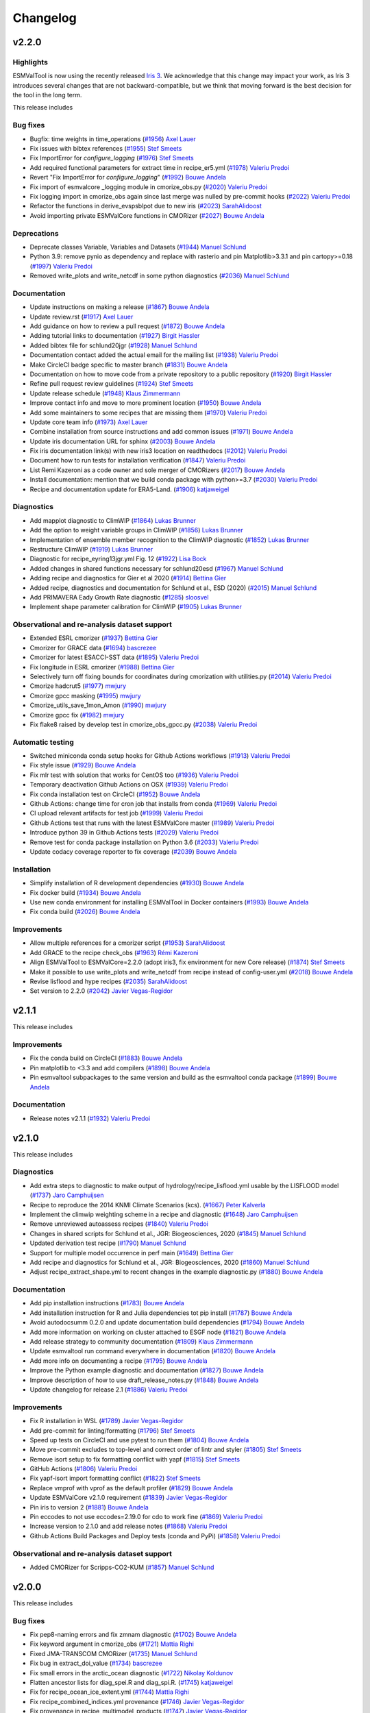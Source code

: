 Changelog
=========

.. _changelog-v2-2-0:

v2.2.0
------

Highlights
~~~~~~~~~~

ESMValTool is now using the recently released `Iris 3 <https://scitools-iris.readthedocs.io/en/latest/whatsnew/3.0.html>`__.
We acknowledge that this change may impact your work, as Iris 3 introduces
several changes that are not backward-compatible, but we think that moving forward is the best
decision for the tool in the long term.


This release includes

Bug fixes
~~~~~~~~~

-  Bugfix: time weights in time_operations (`#1956 <https://github.com/ESMValGroup/ESMValTool/pull/1956>`__) `Axel Lauer <https://github.com/axel-lauer>`__
-  Fix issues with bibtex references (`#1955 <https://github.com/ESMValGroup/ESMValTool/pull/1955>`__) `Stef Smeets <https://github.com/stefsmeets>`__
-  Fix ImportError for `configure_logging` (`#1976 <https://github.com/ESMValGroup/ESMValTool/pull/1976>`__) `Stef Smeets <https://github.com/stefsmeets>`__
-  Add required functional parameters for extract time in recipe_er5.yml (`#1978 <https://github.com/ESMValGroup/ESMValTool/pull/1978>`__) `Valeriu Predoi <https://github.com/valeriupredoi>`__
-  Revert "Fix ImportError for `configure_logging`" (`#1992 <https://github.com/ESMValGroup/ESMValTool/pull/1992>`__) `Bouwe Andela <https://github.com/bouweandela>`__
-  Fix import of esmvalcore _logging module in cmorize_obs.py (`#2020 <https://github.com/ESMValGroup/ESMValTool/pull/2020>`__) `Valeriu Predoi <https://github.com/valeriupredoi>`__
-  Fix logging import in cmorize_obs again since last merge was nulled by pre-commit hooks (`#2022 <https://github.com/ESMValGroup/ESMValTool/pull/2022>`__) `Valeriu Predoi <https://github.com/valeriupredoi>`__
-  Refactor the functions in derive_evspsblpot due to new iris (`#2023 <https://github.com/ESMValGroup/ESMValTool/pull/2023>`__) `SarahAlidoost <https://github.com/SarahAlidoost>`__
-  Avoid importing private ESMValCore functions in CMORizer (`#2027 <https://github.com/ESMValGroup/ESMValTool/pull/2027>`__) `Bouwe Andela <https://github.com/bouweandela>`__


Deprecations
~~~~~~~~~~~~

-  Deprecate classes Variable, Variables and Datasets (`#1944 <https://github.com/ESMValGroup/ESMValTool/pull/1944>`__) `Manuel Schlund <https://github.com/schlunma>`__
-  Python 3.9: remove pynio as dependency and replace with rasterio and pin Matplotlib>3.3.1 and pin cartopy>=0.18 (`#1997 <https://github.com/ESMValGroup/ESMValTool/pull/1997>`__) `Valeriu Predoi <https://github.com/valeriupredoi>`__
-  Removed write_plots and write_netcdf in some python diagnostics (`#2036 <https://github.com/ESMValGroup/ESMValTool/pull/2036>`__) `Manuel Schlund <https://github.com/schlunma>`__

Documentation
~~~~~~~~~~~~~

-  Update instructions on making a release (`#1867 <https://github.com/ESMValGroup/ESMValTool/pull/1867>`__) `Bouwe Andela <https://github.com/bouweandela>`__
-  Update review.rst (`#1917 <https://github.com/ESMValGroup/ESMValTool/pull/1917>`__) `Axel Lauer <https://github.com/axel-lauer>`__
-  Add guidance on how to review a pull request (`#1872 <https://github.com/ESMValGroup/ESMValTool/pull/1872>`__) `Bouwe Andela <https://github.com/bouweandela>`__
-  Adding tutorial links to documentation (`#1927 <https://github.com/ESMValGroup/ESMValTool/pull/1927>`__) `Birgit Hassler <https://github.com/hb326>`__
-  Added bibtex file for schlund20jgr (`#1928 <https://github.com/ESMValGroup/ESMValTool/pull/1928>`__) `Manuel Schlund <https://github.com/schlunma>`__
-  Documentation contact added the actual email for the mailing list (`#1938 <https://github.com/ESMValGroup/ESMValTool/pull/1938>`__) `Valeriu Predoi <https://github.com/valeriupredoi>`__
-  Make CircleCI badge specific to master branch (`#1831 <https://github.com/ESMValGroup/ESMValTool/pull/1831>`__) `Bouwe Andela <https://github.com/bouweandela>`__
-  Documentation on how to move code from a private repository to a public repository (`#1920 <https://github.com/ESMValGroup/ESMValTool/pull/1920>`__) `Birgit Hassler <https://github.com/hb326>`__
-  Refine pull request review guidelines (`#1924 <https://github.com/ESMValGroup/ESMValTool/pull/1924>`__) `Stef Smeets <https://github.com/stefsmeets>`__
-  Update release schedule (`#1948 <https://github.com/ESMValGroup/ESMValTool/pull/1948>`__) `Klaus Zimmermann <https://github.com/zklaus>`__
-  Improve contact info and move to more prominent location (`#1950 <https://github.com/ESMValGroup/ESMValTool/pull/1950>`__) `Bouwe Andela <https://github.com/bouweandela>`__
-  Add some maintainers to some recipes that are missing them (`#1970 <https://github.com/ESMValGroup/ESMValTool/pull/1970>`__) `Valeriu Predoi <https://github.com/valeriupredoi>`__
-  Update core team info (`#1973 <https://github.com/ESMValGroup/ESMValTool/pull/1973>`__) `Axel Lauer <https://github.com/axel-lauer>`__
-  Combine installation from source instructions and add common issues (`#1971 <https://github.com/ESMValGroup/ESMValTool/pull/1971>`__) `Bouwe Andela <https://github.com/bouweandela>`__
-  Update iris documentation URL for sphinx (`#2003 <https://github.com/ESMValGroup/ESMValTool/pull/2003>`__) `Bouwe Andela <https://github.com/bouweandela>`__
-  Fix iris documentation link(s) with new iris3 location on readthedocs (`#2012 <https://github.com/ESMValGroup/ESMValTool/pull/2012>`__) `Valeriu Predoi <https://github.com/valeriupredoi>`__
-  Document how to run tests for installation verification  (`#1847 <https://github.com/ESMValGroup/ESMValTool/pull/1847>`__) `Valeriu Predoi <https://github.com/valeriupredoi>`__
-  List Remi Kazeroni as a code owner and sole merger of CMORizers (`#2017 <https://github.com/ESMValGroup/ESMValTool/pull/2017>`__) `Bouwe Andela <https://github.com/bouweandela>`__
-  Install documentation: mention that we build conda package with python>=3.7 (`#2030 <https://github.com/ESMValGroup/ESMValTool/pull/2030>`__) `Valeriu Predoi <https://github.com/valeriupredoi>`__
-  Recipe and documentation update for ERA5-Land. (`#1906 <https://github.com/ESMValGroup/ESMValTool/pull/1906>`__) `katjaweigel <https://github.com/katjaweigel>`__

Diagnostics
~~~~~~~~~~~

-  Add mapplot diagnostic to ClimWIP (`#1864 <https://github.com/ESMValGroup/ESMValTool/pull/1864>`__) `Lukas Brunner <https://github.com/lukasbrunner>`__
-  Add the option to weight variable groups in ClimWIP (`#1856 <https://github.com/ESMValGroup/ESMValTool/pull/1856>`__) `Lukas Brunner <https://github.com/lukasbrunner>`__
-  Implementation of ensemble member recognition to the ClimWIP diagnostic (`#1852 <https://github.com/ESMValGroup/ESMValTool/pull/1852>`__) `Lukas Brunner <https://github.com/lukasbrunner>`__
-  Restructure ClimWIP (`#1919 <https://github.com/ESMValGroup/ESMValTool/pull/1919>`__) `Lukas Brunner <https://github.com/lukasbrunner>`__
-  Diagnostic for recipe_eyring13jgr.yml Fig. 12 (`#1922 <https://github.com/ESMValGroup/ESMValTool/pull/1922>`__) `Lisa Bock <https://github.com/LisaBock>`__
-  Added changes in shared functions necessary for schlund20esd (`#1967 <https://github.com/ESMValGroup/ESMValTool/pull/1967>`__) `Manuel Schlund <https://github.com/schlunma>`__
-  Adding recipe and diagnostics for Gier et al 2020 (`#1914 <https://github.com/ESMValGroup/ESMValTool/pull/1914>`__) `Bettina Gier <https://github.com/bettina-gier>`__
-  Added recipe, diagnostics and documentation for Schlund et al., ESD (2020) (`#2015 <https://github.com/ESMValGroup/ESMValTool/pull/2015>`__) `Manuel Schlund <https://github.com/schlunma>`__
-  Add PRIMAVERA Eady Growth Rate diagnostic (`#1285 <https://github.com/ESMValGroup/ESMValTool/pull/1285>`__) `sloosvel <https://github.com/sloosvel>`__
-  Implement shape parameter calibration for ClimWIP (`#1905 <https://github.com/ESMValGroup/ESMValTool/pull/1905>`__) `Lukas Brunner <https://github.com/lukasbrunner>`__

Observational and re-analysis dataset support
~~~~~~~~~~~~~~~~~~~~~~~~~~~~~~~~~~~~~~~~~~~~~

-  Extended ESRL cmorizer (`#1937 <https://github.com/ESMValGroup/ESMValTool/pull/1937>`__) `Bettina Gier <https://github.com/bettina-gier>`__
-  Cmorizer for GRACE data (`#1694 <https://github.com/ESMValGroup/ESMValTool/pull/1694>`__) `bascrezee <https://github.com/bascrezee>`__
-  Cmorizer for latest ESACCI-SST data (`#1895 <https://github.com/ESMValGroup/ESMValTool/pull/1895>`__) `Valeriu Predoi <https://github.com/valeriupredoi>`__
-  Fix longitude in ESRL cmorizer (`#1988 <https://github.com/ESMValGroup/ESMValTool/pull/1988>`__) `Bettina Gier <https://github.com/bettina-gier>`__
-  Selectively turn off fixing bounds for coordinates during cmorization with utilities.py (`#2014 <https://github.com/ESMValGroup/ESMValTool/pull/2014>`__) `Valeriu Predoi <https://github.com/valeriupredoi>`__
-  Cmorize hadcrut5 (`#1977 <https://github.com/ESMValGroup/ESMValTool/pull/1977>`__) `mwjury <https://github.com/mwjury>`__
-  Cmorize gpcc masking (`#1995 <https://github.com/ESMValGroup/ESMValTool/pull/1995>`__) `mwjury <https://github.com/mwjury>`__
-  Cmorize_utils_save_1mon_Amon (`#1990 <https://github.com/ESMValGroup/ESMValTool/pull/1990>`__) `mwjury <https://github.com/mwjury>`__
-  Cmorize gpcc fix (`#1982 <https://github.com/ESMValGroup/ESMValTool/pull/1982>`__) `mwjury <https://github.com/mwjury>`__
-  Fix flake8 raised by develop test in cmorize_obs_gpcc.py (`#2038 <https://github.com/ESMValGroup/ESMValTool/pull/2038>`__) `Valeriu Predoi <https://github.com/valeriupredoi>`__

Automatic testing
~~~~~~~~~~~~~~~~~

-  Switched miniconda conda setup hooks for Github Actions workflows (`#1913 <https://github.com/ESMValGroup/ESMValTool/pull/1913>`__) `Valeriu Predoi <https://github.com/valeriupredoi>`__
-  Fix style issue (`#1929 <https://github.com/ESMValGroup/ESMValTool/pull/1929>`__) `Bouwe Andela <https://github.com/bouweandela>`__
-  Fix mlr test with solution that works for CentOS too (`#1936 <https://github.com/ESMValGroup/ESMValTool/pull/1936>`__) `Valeriu Predoi <https://github.com/valeriupredoi>`__
-  Temporary deactivation Github Actions on OSX (`#1939 <https://github.com/ESMValGroup/ESMValTool/pull/1939>`__) `Valeriu Predoi <https://github.com/valeriupredoi>`__
-  Fix conda installation test on CircleCI (`#1952 <https://github.com/ESMValGroup/ESMValTool/pull/1952>`__) `Bouwe Andela <https://github.com/bouweandela>`__
-  Github Actions: change time for cron job that installs from conda (`#1969 <https://github.com/ESMValGroup/ESMValTool/pull/1969>`__) `Valeriu Predoi <https://github.com/valeriupredoi>`__
-  CI upload relevant artifacts for test job (`#1999 <https://github.com/ESMValGroup/ESMValTool/pull/1999>`__) `Valeriu Predoi <https://github.com/valeriupredoi>`__
-  Github Actions test that runs with the latest ESMValCore master (`#1989 <https://github.com/ESMValGroup/ESMValTool/pull/1989>`__) `Valeriu Predoi <https://github.com/valeriupredoi>`__
-  Introduce python 39 in Github Actions tests (`#2029 <https://github.com/ESMValGroup/ESMValTool/pull/2029>`__) `Valeriu Predoi <https://github.com/valeriupredoi>`__
-  Remove test for conda package installation on Python 3.6 (`#2033 <https://github.com/ESMValGroup/ESMValTool/pull/2033>`__) `Valeriu Predoi <https://github.com/valeriupredoi>`__
-  Update codacy coverage reporter to fix coverage (`#2039 <https://github.com/ESMValGroup/ESMValTool/pull/2039>`__) `Bouwe Andela <https://github.com/bouweandela>`__

Installation
~~~~~~~~~~~~

-  Simplify installation of R development dependencies (`#1930 <https://github.com/ESMValGroup/ESMValTool/pull/1930>`__) `Bouwe Andela <https://github.com/bouweandela>`__
-  Fix docker build (`#1934 <https://github.com/ESMValGroup/ESMValTool/pull/1934>`__) `Bouwe Andela <https://github.com/bouweandela>`__
-  Use new conda environment for installing ESMValTool in Docker containers (`#1993 <https://github.com/ESMValGroup/ESMValTool/pull/1993>`__) `Bouwe Andela <https://github.com/bouweandela>`__
-  Fix conda build (`#2026 <https://github.com/ESMValGroup/ESMValTool/pull/2026>`__) `Bouwe Andela <https://github.com/bouweandela>`__

Improvements
~~~~~~~~~~~~

-  Allow multiple references for a cmorizer script (`#1953 <https://github.com/ESMValGroup/ESMValTool/pull/1953>`__) `SarahAlidoost <https://github.com/SarahAlidoost>`__
-  Add GRACE to the recipe check_obs (`#1963 <https://github.com/ESMValGroup/ESMValTool/pull/1963>`__) `Rémi Kazeroni <https://github.com/remi-kazeroni>`__
-  Align ESMValTool to ESMValCore=2.2.0 (adopt iris3, fix environment for new Core release) (`#1874 <https://github.com/ESMValGroup/ESMValTool/pull/1874>`__) `Stef Smeets <https://github.com/stefsmeets>`__
-  Make it possible to use write_plots and write_netcdf from recipe instead of config-user.yml (`#2018 <https://github.com/ESMValGroup/ESMValTool/pull/2018>`__) `Bouwe Andela <https://github.com/bouweandela>`__
-  Revise lisflood and hype recipes (`#2035 <https://github.com/ESMValGroup/ESMValTool/pull/2035>`__) `SarahAlidoost <https://github.com/SarahAlidoost>`__
-  Set version to 2.2.0 (`#2042 <https://github.com/ESMValGroup/ESMValTool/pull/2042>`__) `Javier Vegas-Regidor <https://github.com/jvegasbsc>`__

.. _changelog-v2-1-1:

v2.1.1
------

This release includes

Improvements
~~~~~~~~~~~~

- Fix the conda build on CircleCI (`#1883 <https://github.com/ESMValGroup/ESMValTool/pull/1883>`__) `Bouwe Andela <https://github.com/bouweandela>`__
- Pin matplotlib to <3.3 and add compilers (`#1898 <https://github.com/ESMValGroup/ESMValTool/pull/1898>`__) `Bouwe Andela <https://github.com/bouweandela>`__
- Pin esmvaltool subpackages to the same version and build as the esmvaltool conda package (`#1899 <https://github.com/ESMValGroup/ESMValTool/pull/1899>`__) `Bouwe Andela <https://github.com/bouweandela>`__

Documentation
~~~~~~~~~~~~~

- Release notes v2.1.1 (`#1932 <https://github.com/ESMValGroup/ESMValTool/pull/1932>`__) `Valeriu Predoi <https://github.com/valeriupredoi>`__

.. _changelog-v2-1-0:

v2.1.0
------

This release includes

Diagnostics
~~~~~~~~~~~

-  Add extra steps to diagnostic to make output of hydrology/recipe_lisflood.yml usable by the LISFLOOD model (`#1737 <https://github.com/ESMValGroup/ESMValTool/pull/1737>`__) `Jaro Camphuijsen <https://github.com/JaroCamphuijsen>`__
-  Recipe to reproduce the 2014 KNMI Climate Scenarios (kcs). (`#1667 <https://github.com/ESMValGroup/ESMValTool/pull/1667>`__) `Peter Kalverla <https://github.com/Peter9192>`__
-  Implement the climwip weighting scheme in a recipe and diagnostic (`#1648 <https://github.com/ESMValGroup/ESMValTool/pull/1648>`__) `Jaro Camphuijsen <https://github.com/JaroCamphuijsen>`__
-  Remove unreviewed autoassess recipes (`#1840 <https://github.com/ESMValGroup/ESMValTool/pull/1840>`__) `Valeriu Predoi <https://github.com/valeriupredoi>`__
-  Changes in shared scripts for Schlund et al., JGR: Biogeosciences, 2020 (`#1845 <https://github.com/ESMValGroup/ESMValTool/pull/1845>`__) `Manuel Schlund <https://github.com/schlunma>`__
-  Updated derivation test recipe (`#1790 <https://github.com/ESMValGroup/ESMValTool/pull/1790>`__) `Manuel Schlund <https://github.com/schlunma>`__
-  Support for multiple model occurrence in perf main (`#1649 <https://github.com/ESMValGroup/ESMValTool/pull/1649>`__) `Bettina Gier <https://github.com/bettina-gier>`__
-  Add recipe and diagnostics for Schlund et al., JGR: Biogeosciences, 2020 (`#1860 <https://github.com/ESMValGroup/ESMValTool/pull/1860>`__) `Manuel Schlund <https://github.com/schlunma>`__
-  Adjust recipe_extract_shape.yml to recent changes in the example diagnostic.py (`#1880 <https://github.com/ESMValGroup/ESMValTool/pull/1880>`__) `Bouwe Andela <https://github.com/bouweandela>`__

Documentation
~~~~~~~~~~~~~

-  Add pip installation instructions (`#1783 <https://github.com/ESMValGroup/ESMValTool/pull/1783>`__) `Bouwe Andela <https://github.com/bouweandela>`__
-  Add installation instruction for R and Julia dependencies tot pip install (`#1787 <https://github.com/ESMValGroup/ESMValTool/pull/1787>`__) `Bouwe Andela <https://github.com/bouweandela>`__
-  Avoid autodocsumm 0.2.0 and update documentation build dependencies (`#1794 <https://github.com/ESMValGroup/ESMValTool/pull/1794>`__) `Bouwe Andela <https://github.com/bouweandela>`__
-  Add more information on working on cluster attached to ESGF node (`#1821 <https://github.com/ESMValGroup/ESMValTool/pull/1821>`__) `Bouwe Andela <https://github.com/bouweandela>`__
-  Add release strategy to community documentation (`#1809 <https://github.com/ESMValGroup/ESMValTool/pull/1809>`__) `Klaus Zimmermann <https://github.com/zklaus>`__
-  Update esmvaltool run command everywhere in documentation (`#1820 <https://github.com/ESMValGroup/ESMValTool/pull/1820>`__) `Bouwe Andela <https://github.com/bouweandela>`__
-  Add more info on documenting a recipe (`#1795 <https://github.com/ESMValGroup/ESMValTool/pull/1795>`__) `Bouwe Andela <https://github.com/bouweandela>`__
-  Improve the Python example diagnostic and documentation (`#1827 <https://github.com/ESMValGroup/ESMValTool/pull/1827>`__) `Bouwe Andela <https://github.com/bouweandela>`__
-  Improve description of how to use draft_release_notes.py (`#1848 <https://github.com/ESMValGroup/ESMValTool/pull/1848>`__) `Bouwe Andela <https://github.com/bouweandela>`__
-  Update changelog for release 2.1 (`#1886 <https://github.com/ESMValGroup/ESMValTool/pull/1886>`__) `Valeriu Predoi <https://github.com/valeriupredoi>`__

Improvements
~~~~~~~~~~~~

-  Fix R installation in WSL (`#1789 <https://github.com/ESMValGroup/ESMValTool/pull/1789>`__) `Javier Vegas-Regidor <https://github.com/jvegasbsc>`__
-  Add pre-commit for linting/formatting (`#1796 <https://github.com/ESMValGroup/ESMValTool/pull/1796>`__) `Stef Smeets <https://github.com/stefsmeets>`__
-  Speed up tests on CircleCI and use pytest to run them (`#1804 <https://github.com/ESMValGroup/ESMValTool/pull/1804>`__) `Bouwe Andela <https://github.com/bouweandela>`__
-  Move pre-commit excludes to top-level and correct order of lintr and styler (`#1805 <https://github.com/ESMValGroup/ESMValTool/pull/1805>`__) `Stef Smeets <https://github.com/stefsmeets>`__
-  Remove isort setup to fix formatting conflict with yapf (`#1815 <https://github.com/ESMValGroup/ESMValTool/pull/1815>`__) `Stef Smeets <https://github.com/stefsmeets>`__
-  GitHub Actions (`#1806 <https://github.com/ESMValGroup/ESMValTool/pull/1806>`__) `Valeriu Predoi <https://github.com/valeriupredoi>`__
-  Fix yapf-isort import formatting conflict (`#1822 <https://github.com/ESMValGroup/ESMValTool/pull/1822>`__) `Stef Smeets <https://github.com/stefsmeets>`__
-  Replace vmprof with vprof as the default profiler (`#1829 <https://github.com/ESMValGroup/ESMValTool/pull/1829>`__) `Bouwe Andela <https://github.com/bouweandela>`__
-  Update ESMValCore v2.1.0 requirement (`#1839 <https://github.com/ESMValGroup/ESMValTool/pull/1839>`__) `Javier Vegas-Regidor <https://github.com/jvegasbsc>`__
-  Pin iris to version 2 (`#1881 <https://github.com/ESMValGroup/ESMValTool/pull/1881>`__) `Bouwe Andela <https://github.com/bouweandela>`__
-  Pin eccodes to not use eccodes=2.19.0 for cdo to work fine (`#1869 <https://github.com/ESMValGroup/ESMValTool/pull/1869>`__) `Valeriu Predoi <https://github.com/valeriupredoi>`__
-  Increase version to 2.1.0 and add release notes (`#1868 <https://github.com/ESMValGroup/ESMValTool/pull/1868>`__) `Valeriu Predoi <https://github.com/valeriupredoi>`__
-  Github Actions Build Packages and Deploy tests (conda and PyPi) (`#1858 <https://github.com/ESMValGroup/ESMValTool/pull/1858>`__) `Valeriu Predoi <https://github.com/valeriupredoi>`__

Observational and re-analysis dataset support
~~~~~~~~~~~~~~~~~~~~~~~~~~~~~~~~~~~~~~~~~~~~~

-  Added CMORizer for Scripps-CO2-KUM (`#1857 <https://github.com/ESMValGroup/ESMValTool/pull/1857>`__) `Manuel Schlund <https://github.com/schlunma>`__

.. _changelog-v2-0-0:

v2.0.0
------

This release includes

Bug fixes
~~~~~~~~~

-  Fix pep8-naming errors and fix zmnam diagnostic (`#1702 <https://github.com/ESMValGroup/ESMValTool/pull/1702>`__) `Bouwe Andela <https://github.com/bouweandela>`__
-  Fix keyword argument in cmorize_obs (`#1721 <https://github.com/ESMValGroup/ESMValTool/pull/1721>`__) `Mattia Righi <https://github.com/mattiarighi>`__
-  Fixed JMA-TRANSCOM CMORizer (`#1735 <https://github.com/ESMValGroup/ESMValTool/pull/1735>`__) `Manuel Schlund <https://github.com/schlunma>`__
-  Fix bug in extract_doi_value (`#1734 <https://github.com/ESMValGroup/ESMValTool/pull/1734>`__) `bascrezee <https://github.com/bascrezee>`__
-  Fix small errors in the arctic_ocean diagnostic (`#1722 <https://github.com/ESMValGroup/ESMValTool/pull/1722>`__) `Nikolay Koldunov <https://github.com/koldunovn>`__
-  Flatten ancestor lists for diag_spei.R and diag_spi.R. (`#1745 <https://github.com/ESMValGroup/ESMValTool/pull/1745>`__) `katjaweigel <https://github.com/katjaweigel>`__
-  Fix for recipe_ocean_ice_extent.yml (`#1744 <https://github.com/ESMValGroup/ESMValTool/pull/1744>`__) `Mattia Righi <https://github.com/mattiarighi>`__
-  Fix recipe_combined_indices.yml provenance (`#1746 <https://github.com/ESMValGroup/ESMValTool/pull/1746>`__) `Javier Vegas-Regidor <https://github.com/jvegasbsc>`__
-  Fix provenance in recipe_multimodel_products (`#1747 <https://github.com/ESMValGroup/ESMValTool/pull/1747>`__) `Javier Vegas-Regidor <https://github.com/jvegasbsc>`__
-  Exclude FGOALS-g2 due to ESMValCore issue #728 (`#1749 <https://github.com/ESMValGroup/ESMValTool/pull/1749>`__) `Mattia Righi <https://github.com/mattiarighi>`__
-  Fix recipe_modes_of_variability (`#1753 <https://github.com/ESMValGroup/ESMValTool/pull/1753>`__) `Javier Vegas-Regidor <https://github.com/jvegasbsc>`__
-  Flatten lists for ancestors for hyint to prevent nested lists. (`#1752 <https://github.com/ESMValGroup/ESMValTool/pull/1752>`__) `katjaweigel <https://github.com/katjaweigel>`__
-  Fix bug in cmorize_obs_eppley_vgpm_modis.py (#1729) (`#1759 <https://github.com/ESMValGroup/ESMValTool/pull/1759>`__) `Tomas Lovato <https://github.com/tomaslovato>`__
-  Correct mip for clltkisccp in example derive preprocessor recipe (`#1768 <https://github.com/ESMValGroup/ESMValTool/pull/1768>`__) `Bouwe Andela <https://github.com/bouweandela>`__
-  Update date conversion in recipe_hype.yml (`#1769 <https://github.com/ESMValGroup/ESMValTool/pull/1769>`__) `Bouwe Andela <https://github.com/bouweandela>`__
-  Fix recipe_correlation.yml (`#1767 <https://github.com/ESMValGroup/ESMValTool/pull/1767>`__) `Bouwe Andela <https://github.com/bouweandela>`__
-  Add attribute positive: down to plev coordinate in ERA-Interim CMORizer (`#1771 <https://github.com/ESMValGroup/ESMValTool/pull/1771>`__) `Bouwe Andela <https://github.com/bouweandela>`__
-  Fix sispeed in recipe_preprocessor_derive_test (`#1772 <https://github.com/ESMValGroup/ESMValTool/pull/1772>`__) `Javier Vegas-Regidor <https://github.com/jvegasbsc>`__
-  Fix extreme events and extreme index ancestors (`#1774 <https://github.com/ESMValGroup/ESMValTool/pull/1774>`__) `katjaweigel <https://github.com/katjaweigel>`__
-  Correct date in output filenames of ERA5 CMORizer recipe (`#1773 <https://github.com/ESMValGroup/ESMValTool/pull/1773>`__) `Bouwe Andela <https://github.com/bouweandela>`__
-  Exclude WOA from multi-model stats in recipe_ocean_bgc (`#1778 <https://github.com/ESMValGroup/ESMValTool/pull/1778>`__) `Mattia Righi <https://github.com/mattiarighi>`__

Diagnostics
~~~~~~~~~~~

-  Enhancement of the hyint recipe to include etccdi indices (`#1133 <https://github.com/ESMValGroup/ESMValTool/pull/1133>`__) `Enrico Arnone <https://github.com/earnone>`__
-  Add lazy regridding for wflow diagnostic (`#1630 <https://github.com/ESMValGroup/ESMValTool/pull/1630>`__) `Bouwe Andela <https://github.com/bouweandela>`__
-  Miles default domains to include lat=0 (`#1626 <https://github.com/ESMValGroup/ESMValTool/pull/1626>`__) `Jost von Hardenberg <https://github.com/jhardenberg>`__
-  Miles: selection of reference dataset based on experiment (`#1632 <https://github.com/ESMValGroup/ESMValTool/pull/1632>`__) `Jost von Hardenberg <https://github.com/jhardenberg>`__
-  New recipe/diagnostic:  recipe_li17natcc.yml for Axels GMD Paper (`#1567 <https://github.com/ESMValGroup/ESMValTool/pull/1567>`__) `katjaweigel <https://github.com/katjaweigel>`__
-  New recipe/diagnostics: recipe_deangelis_for_gmdpart4.yml for Axels GMD Paper (`#1576 <https://github.com/ESMValGroup/ESMValTool/pull/1576>`__) `katjaweigel <https://github.com/katjaweigel>`__
-  EWaterCycle: Add recipe to prepare input for LISFLOOD (`#1298 <https://github.com/ESMValGroup/ESMValTool/pull/1298>`__) `Stefan Verhoeven <https://github.com/sverhoeven>`__
-  Use area weighted regridding in wflow diagnostic (`#1643 <https://github.com/ESMValGroup/ESMValTool/pull/1643>`__) `Bouwe Andela <https://github.com/bouweandela>`__
-  Workaround for permetrics recipe until Iris3 (`#1674 <https://github.com/ESMValGroup/ESMValTool/pull/1674>`__) `Mattia Righi <https://github.com/mattiarighi>`__
-  C3S_511_MPQB_bas-features (`#1465 <https://github.com/ESMValGroup/ESMValTool/pull/1465>`__) `bascrezee <https://github.com/bascrezee>`__
-  Additional Land perfmetrics (`#1641 <https://github.com/ESMValGroup/ESMValTool/pull/1641>`__) `Bettina Gier <https://github.com/bettina-gier>`__
-  Necessary diagnostic from eyring06jgr for the release of version2 (`#1686 <https://github.com/ESMValGroup/ESMValTool/pull/1686>`__) `Birgit Hassler <https://github.com/hb326>`__
-  Drought characteristics based on Martin2018 and SPI for gmd paper (`#1689 <https://github.com/ESMValGroup/ESMValTool/pull/1689>`__) `katjaweigel <https://github.com/katjaweigel>`__
-  Additional features and bugfixes for recipe anav13clim (`#1723 <https://github.com/ESMValGroup/ESMValTool/pull/1723>`__) `Bettina Gier <https://github.com/bettina-gier>`__
-  Gmd laueretal2020 revisions (`#1725 <https://github.com/ESMValGroup/ESMValTool/pull/1725>`__) `Axel Lauer <https://github.com/axel-lauer>`__
-  Wenzel16nature (`#1692 <https://github.com/ESMValGroup/ESMValTool/pull/1692>`__) `zechlau <https://github.com/zechlau>`__
-  Add mask albedolandcover (`#1673 <https://github.com/ESMValGroup/ESMValTool/pull/1673>`__) `bascrezee <https://github.com/bascrezee>`__
-  IPCC AR5 fig. 9.3 (seasonality) (`#1726 <https://github.com/ESMValGroup/ESMValTool/pull/1726>`__) `Axel Lauer <https://github.com/axel-lauer>`__
-  Added additional emergent constraints on ECS (`#1585 <https://github.com/ESMValGroup/ESMValTool/pull/1585>`__) `Manuel Schlund <https://github.com/schlunma>`__
-  A diagnostic to evaluate the turnover times of land ecosystem carbon (`#1395 <https://github.com/ESMValGroup/ESMValTool/pull/1395>`__) `koir-su <https://github.com/koir-su>`__
-  Removed multi_model_statistics step in recipe_oceans_example.yml as a workaround (`#1779 <https://github.com/ESMValGroup/ESMValTool/pull/1779>`__) `Valeriu Predoi <https://github.com/valeriupredoi>`__

Documentation
~~~~~~~~~~~~~

-  Extend getting started instructions to obtain config-user.yml (`#1642 <https://github.com/ESMValGroup/ESMValTool/pull/1642>`__) `Peter Kalverla <https://github.com/Peter9192>`__
-  Extend information about native6 support on RTD (`#1652 <https://github.com/ESMValGroup/ESMValTool/pull/1652>`__) `Peter Kalverla <https://github.com/Peter9192>`__
-  Update citation of ESMValTool paper in the doc (`#1664 <https://github.com/ESMValGroup/ESMValTool/pull/1664>`__) `Mattia Righi <https://github.com/mattiarighi>`__
-  Updated references to documentation (now docs.esmvaltool.org) (`#1679 <https://github.com/ESMValGroup/ESMValTool/pull/1679>`__) `Axel Lauer <https://github.com/axel-lauer>`__
-  Replace dead link with ESGF link. (`#1681 <https://github.com/ESMValGroup/ESMValTool/pull/1681>`__) `Mattia Righi <https://github.com/mattiarighi>`__
-  Add all European grants to Zenodo (`#1682 <https://github.com/ESMValGroup/ESMValTool/pull/1682>`__) `Bouwe Andela <https://github.com/bouweandela>`__
-  Update Sphinx to v3 or later (`#1685 <https://github.com/ESMValGroup/ESMValTool/pull/1685>`__) `Bouwe Andela <https://github.com/bouweandela>`__
-  Small fix to number of models in ensclus documentation (`#1691 <https://github.com/ESMValGroup/ESMValTool/pull/1691>`__) `Jost von Hardenberg <https://github.com/jhardenberg>`__
-  Move draft_release_notes.py from ESMValCore to here and update (`#1701 <https://github.com/ESMValGroup/ESMValTool/pull/1701>`__) `Bouwe Andela <https://github.com/bouweandela>`__
-  Improve the installation instructions (`#1634 <https://github.com/ESMValGroup/ESMValTool/pull/1634>`__) `Valeriu Predoi <https://github.com/valeriupredoi>`__
-  Improve description of how to implement provenance in diagnostic (`#1750 <https://github.com/ESMValGroup/ESMValTool/pull/1750>`__) `SarahAlidoost <https://github.com/SarahAlidoost>`__
-  Update command line interface documentation and add links to ESMValCore configuration documentation (`#1776 <https://github.com/ESMValGroup/ESMValTool/pull/1776>`__) `Bouwe Andela <https://github.com/bouweandela>`__
-  Documentation on how to find shapefiles for hydrology recipes (`#1777 <https://github.com/ESMValGroup/ESMValTool/pull/1777>`__) `Jaro Camphuijsen <https://github.com/JaroCamphuijsen>`__

Improvements
~~~~~~~~~~~~

-  Pin flake8<3.8.0 (`#1635 <https://github.com/ESMValGroup/ESMValTool/pull/1635>`__) `Valeriu Predoi <https://github.com/valeriupredoi>`__
-  Update conda package path in more places (`#1636 <https://github.com/ESMValGroup/ESMValTool/pull/1636>`__) `Bouwe Andela <https://github.com/bouweandela>`__
-  Remove curly brackets around issue number in pull request template (`#1637 <https://github.com/ESMValGroup/ESMValTool/pull/1637>`__) `Bouwe Andela <https://github.com/bouweandela>`__
-  Fix style issue in test (`#1639 <https://github.com/ESMValGroup/ESMValTool/pull/1639>`__) `Bouwe Andela <https://github.com/bouweandela>`__
-  Update Codacy badges (`#1662 <https://github.com/ESMValGroup/ESMValTool/pull/1662>`__) `Bouwe Andela <https://github.com/bouweandela>`__
-  Support extra installation methods in R (`#1360 <https://github.com/ESMValGroup/ESMValTool/pull/1360>`__) `Javier Vegas-Regidor <https://github.com/jvegasbsc>`__
-  Add ncdf4.helpers package as a dependency again (`#1678 <https://github.com/ESMValGroup/ESMValTool/pull/1678>`__) `Bouwe Andela <https://github.com/bouweandela>`__
-  Speed up conda installation (`#1677 <https://github.com/ESMValGroup/ESMValTool/pull/1677>`__) `Bouwe Andela <https://github.com/bouweandela>`__
-  Update CMORizers and recipes for ESMValCore v2.0.0 (`#1699 <https://github.com/ESMValGroup/ESMValTool/pull/1699>`__) `SarahAlidoost <https://github.com/SarahAlidoost>`__
-  Update setup.py for PyPI package (`#1700 <https://github.com/ESMValGroup/ESMValTool/pull/1700>`__) `Bouwe Andela <https://github.com/bouweandela>`__
-  Cleanup recipe headers before the release (`#1740 <https://github.com/ESMValGroup/ESMValTool/pull/1740>`__) `Mattia Righi <https://github.com/mattiarighi>`__
-    Add colortables as esmvaltool subcommand (`#1666 <https://github.com/ESMValGroup/ESMValTool/pull/1666>`__) `Javier Vegas-Regidor <https://github.com/jvegasbsc>`__
-  Increase version to v2.0.0 (`#1756 <https://github.com/ESMValGroup/ESMValTool/pull/1756>`__) `Bouwe Andela <https://github.com/bouweandela>`__
-  Update job script (`#1757 <https://github.com/ESMValGroup/ESMValTool/pull/1757>`__) `Mattia Righi <https://github.com/mattiarighi>`__
-  Read authors and description from .zenodo.json (`#1758 <https://github.com/ESMValGroup/ESMValTool/pull/1758>`__) `Bouwe Andela <https://github.com/bouweandela>`__
-  Update docker recipe to install from source (`#1651 <https://github.com/ESMValGroup/ESMValTool/pull/1651>`__) `Javier Vegas-Regidor <https://github.com/jvegasbsc>`__

Observational and re-analysis dataset support
~~~~~~~~~~~~~~~~~~~~~~~~~~~~~~~~~~~~~~~~~~~~~

-  Cmorize aphro ma (`#1555 <https://github.com/ESMValGroup/ESMValTool/pull/1555>`__) `mwjury <https://github.com/mwjury>`__
-  Respectable testing for cmorizers/obs/utilities.py and cmorizers/obs/cmorize_obs.py (`#1517 <https://github.com/ESMValGroup/ESMValTool/pull/1517>`__) `Valeriu Predoi <https://github.com/valeriupredoi>`__
-  Fix start year in recipe_check_obs (`#1638 <https://github.com/ESMValGroup/ESMValTool/pull/1638>`__) `Mattia Righi <https://github.com/mattiarighi>`__
-  Cmorizer for the PERSIANN-CDR precipitation data (`#1633 <https://github.com/ESMValGroup/ESMValTool/pull/1633>`__) `Birgit Hassler <https://github.com/hb326>`__
-  Cmorize eobs (`#1554 <https://github.com/ESMValGroup/ESMValTool/pull/1554>`__) `mwjury <https://github.com/mwjury>`__
-  Update download cds satellite lai fapar (`#1654 <https://github.com/ESMValGroup/ESMValTool/pull/1654>`__) `bascrezee <https://github.com/bascrezee>`__
-  Added monthly mean vars (ta, va, zg) to era5 cmorizer via recipe (`#1644 <https://github.com/ESMValGroup/ESMValTool/pull/1644>`__) `Evgenia Galytska <https://github.com/egalytska>`__
-  Make format time check more flexible (`#1661 <https://github.com/ESMValGroup/ESMValTool/pull/1661>`__) `Mattia Righi <https://github.com/mattiarighi>`__
-  Exclude od550lt1aer from recipe_check_obs.yml (`#1720 <https://github.com/ESMValGroup/ESMValTool/pull/1720>`__) `Mattia Righi <https://github.com/mattiarighi>`__
-  PERSIANN-CDR cmorizer update: adding the capability to save monthly mean files (`#1728 <https://github.com/ESMValGroup/ESMValTool/pull/1728>`__) `Birgit Hassler <https://github.com/hb326>`__
-  Add standard_name attribute to lon and lat in cmorize_obs_esacci_oc.py (`#1760 <https://github.com/ESMValGroup/ESMValTool/pull/1760>`__) `Tomas Lovato <https://github.com/tomaslovato>`__
-  Allow for incomplete months on daily frequency in cmorizer ncl utilities (`#1754 <https://github.com/ESMValGroup/ESMValTool/pull/1754>`__) `Mattia Righi <https://github.com/mattiarighi>`__
-  Fix AURA-TES cmorizer (`#1766 <https://github.com/ESMValGroup/ESMValTool/pull/1766>`__) `Mattia Righi <https://github.com/mattiarighi>`__

.. _changelog-v2-0-0b4:

v2.0.0b4
--------

This release includes

Bug fixes
~~~~~~~~~

-  Fix HALOE plev coordinate (`#1590 <https://github.com/ESMValGroup/ESMValTool/pull/1590>`__) `Mattia Righi <https://github.com/mattiarighi>`__
-  Fix tro3 units in HALOE (`#1591 <https://github.com/ESMValGroup/ESMValTool/pull/1591>`__) `Mattia Righi <https://github.com/mattiarighi>`__

Diagnostics
~~~~~~~~~~~

-  Applicate sea ice negative feedback (`#1299 <https://github.com/ESMValGroup/ESMValTool/pull/1299>`__) `Javier Vegas-Regidor <https://github.com/jvegasbsc>`__
-  Add Russell18jgr ocean diagnostics (`#1592 <https://github.com/ESMValGroup/ESMValTool/pull/1592>`__) `Bouwe Andela <https://github.com/bouweandela>`__
-  Refactor marrmot recipe and diagnostic to use ERA5 daily data made by new cmorizer (`#1600 <https://github.com/ESMValGroup/ESMValTool/pull/1600>`__) `SarahAlidoost <https://github.com/SarahAlidoost>`__
-  In recipe_wflow, use daily ERA5 data from the new cmorizer. (`#1599 <https://github.com/ESMValGroup/ESMValTool/pull/1599>`__) `Peter Kalverla <https://github.com/Peter9192>`__
-  In wflow diagnostic, calculate PET after(!) interpolation and lapse rate correction (`#1618 <https://github.com/ESMValGroup/ESMValTool/pull/1618>`__) `Jerom Aerts <https://github.com/jeromaerts>`__
-  Fixed wenz14jgr (`#1562 <https://github.com/ESMValGroup/ESMValTool/pull/1562>`__) `zechlau <https://github.com/zechlau>`__
-  Update portrait_plot.ncl (`#1625 <https://github.com/ESMValGroup/ESMValTool/pull/1625>`__) `Bettina Gier <https://github.com/bettina-gier>`__

Documentation
~~~~~~~~~~~~~

-  Restructure documentation (`#1587 <https://github.com/ESMValGroup/ESMValTool/pull/1587>`__) `Bouwe Andela <https://github.com/bouweandela>`__
-  Add more links to documentation (`#1595 <https://github.com/ESMValGroup/ESMValTool/pull/1595>`__) `Bouwe Andela <https://github.com/bouweandela>`__
-  Update links in readme (`#1598 <https://github.com/ESMValGroup/ESMValTool/pull/1598>`__) `Bouwe Andela <https://github.com/bouweandela>`__
-  Minor improvements to installation documentation (`#1608 <https://github.com/ESMValGroup/ESMValTool/pull/1608>`__) `Bouwe Andela <https://github.com/bouweandela>`__
-  Add info for new mailing list to documentation. (`#1607 <https://github.com/ESMValGroup/ESMValTool/pull/1607>`__) `Björn Brötz <https://github.com/bjoernbroetz>`__
-  Update making a release documentation (`#1627 <https://github.com/ESMValGroup/ESMValTool/pull/1627>`__) `Bouwe Andela <https://github.com/bouweandela>`__

Improvements
~~~~~~~~~~~~

-  Avoid broken pytest-html plugin (`#1583 <https://github.com/ESMValGroup/ESMValTool/pull/1583>`__) `Bouwe Andela <https://github.com/bouweandela>`__
-  Remove reference section in config-references.yml (`#1545 <https://github.com/ESMValGroup/ESMValTool/pull/1545>`__) `SarahAlidoost <https://github.com/SarahAlidoost>`__
-  Various improvements to development infrastructure (`#1570 <https://github.com/ESMValGroup/ESMValTool/pull/1570>`__) `Bouwe Andela <https://github.com/bouweandela>`__
-  Install scikit-learn from conda, remove libunwind as a direct dependency (`#1611 <https://github.com/ESMValGroup/ESMValTool/pull/1611>`__) `Valeriu Predoi <https://github.com/valeriupredoi>`__
-  Create conda subpackages and enable tests (`#1624 <https://github.com/ESMValGroup/ESMValTool/pull/1624>`__) `Bouwe Andela <https://github.com/bouweandela>`__

Observational and re-analysis dataset support
~~~~~~~~~~~~~~~~~~~~~~~~~~~~~~~~~~~~~~~~~~~~~

-  Cmorizer for HALOE (`#1581 <https://github.com/ESMValGroup/ESMValTool/pull/1581>`__) `Mattia Righi <https://github.com/mattiarighi>`__
-  Add CMORizer for CT2019 (`#1604 <https://github.com/ESMValGroup/ESMValTool/pull/1604>`__) `Manuel Schlund <https://github.com/schlunma>`__

For older releases, see the release notes on https://github.com/ESMValGroup/ESMValTool/releases.
